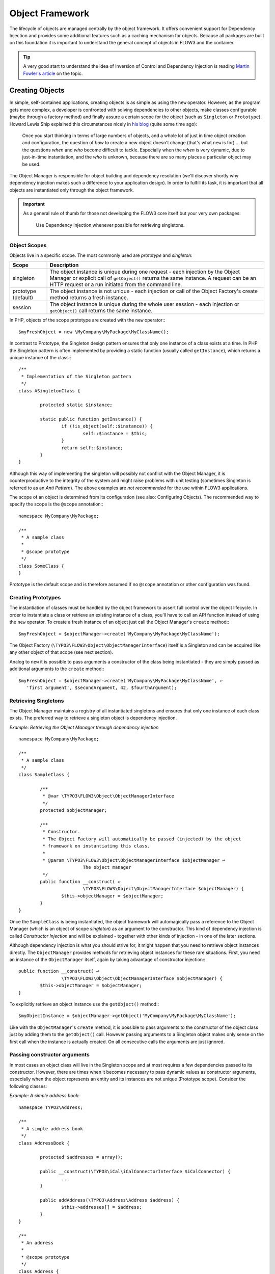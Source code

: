 ================
Object Framework
================

The lifecycle of objects are managed centrally by the object framework. It offers
convenient support for Dependency Injection and provides some additional features such as
a caching mechanism for objects. Because all packages are built on this foundation it is
important to understand the general concept of objects in FLOW3 and the container.

.. tip::

	A very good start to understand the idea of Inversion of Control and Dependency
	Injection is reading `Martin Fowler's article`_ on the topic.

Creating Objects
================

In simple, self-contained applications, creating objects is as simple as using the ``new``
operator. However, as the program gets more complex, a developer is confronted with
solving dependencies to other objects, make classes configurable (maybe through a factory
method) and finally assure a certain scope for the object (such as ``Singleton`` or
``Prototype``). Howard Lewis Ship explained this circumstances nicely in `his blog`_
(quite some time ago):

	Once you start thinking in terms of large numbers of objects, and a whole lot of just
	in time object creation and configuration, the question of *how* to create a new object
	doesn't change (that's what ``new`` is for) ... but the questions *when* and *who*
	become 	difficult to tackle. Especially when the *when* is very dynamic, due to
	just-in-time instantiation, and the *who* is unknown, because there are so many places
	a particular object may be used.

The Object Manager is responsible for object building and dependency resolution (we'll
discover shortly why dependency injection makes such a difference to your application
design). In order to fulfill its task, it is important that all objects are instantiated
only through the object framework.

.. important::

	As a general rule of thumb for those not developing the FLOW3 core itself but your very
	own packages:

		Use Dependency Injection whenever possible for retrieving singletons.

Object Scopes
-------------

Objects live in a specific scope. The most commonly used are *prototype* and *singleton*:

+---------------------+------------------------------------------------------------------+
+ Scope               + Description                                                      +
+=====================+==================================================================+
+ singleton           + The object instance is unique during one request - each          +
+                     + injection by the Object Manager or explicit call of              +
+                     + ``getObject()`` returns the same instance. A request can be an   +
+                     + HTTP request or a run initiated from the command line.           +
+---------------------+------------------------------------------------------------------+
+ prototype (default) + The object instance is not unique - each injection or call of    +
+                     + the Object Factory's create method returns a fresh instance.     +
+---------------------+------------------------------------------------------------------+
+ session             + The object instance is unique during the whole user session -    +
+                     + each injection or ``getObject()`` call returns the same instance.+
+---------------------+------------------------------------------------------------------+

In PHP, objects of the scope prototype are created with the ``new`` operator:::

	$myFreshObject = new \MyCompany\MyPackage\MyClassName();

In contrast to Prototype, the Singleton design pattern ensures that only one instance of a
class exists at a time. In PHP the Singleton pattern is often implemented by providing a
static function (usually called ``getInstance``), which returns a unique instance of the
class:::

	/**
	 * Implementation of the Singleton pattern
	 */
	class ASingletonClass {

		protected static $instance;

		static public function getInstance() {
			if (!is_object(self::$instance)) {
				self::$instance = $this;
			}
			return self::$instance;
		}
	}

Although this way of implementing the singleton will possibly not conflict with the Object
Manager, it is counterproductive to the integrity of the system and might raise problems
with unit testing (sometimes Singleton is referred to as an *Anti Pattern*).
The above examples are *not recommended* for the use within FLOW3 applications.

The scope of an object is determined from its configuration (see also: Configuring
Objects). The recommended way to specify the scope is the ``@scope`` annotation:::

	namespace MyCompany\MyPackage;

	/**
	 * A sample class
	 *
	 * @scope prototype
	 */
	class SomeClass {
	}

Prototype is the default scope and is therefore assumed if no ``@scope`` annotation or
other configuration was found.

Creating Prototypes
-------------------

The instantiation of classes must be handled by the object framework to assert full
control over the object lifecycle. In order to instantiate a class or retrieve an existing
instance of a class, you'll have to call an API function instead of using the ``new``
operator. To create a fresh instance of an object just call the Object Manager's
``create`` method:::

	$myFreshObject = $objectManager->create('MyCompany\MyPackage\MyClassName');

The Object Factory (``\TYPO3\FLOW3\Object\ObjectManagerInterface``) itself is a Singleton
and can be acquired like any other object of that scope (see next section).

Analog to ``new`` it is possible to pass arguments a constructor of the class being
instantiated - they are simply passed as additional arguments to the ``create`` method:::

	$myFreshObject = $objectManager->create('MyCompany\MyPackage\MyClassName', ↩
	   'first argument', $secondArgument, 42, $fourthArgument);

Retrieving Singletons
---------------------

The Object Manager maintains a registry of all instantiated singletons and ensures that
only one instance of each class exists. The preferred way to retrieve a singleton object
is dependency injection.

*Example: Retrieving the Object Manager through dependency injection* ::

	namespace MyCompany\MyPackage;

	/**
	 * A sample class
	 */
	class SampleClass {

		/**
		 * @var \TYPO3\FLOW3\Object\ObjectManagerInterface
		 */
		protected $objectManager;

		/**
		 * Constructor.
		 * The Object Factory will automatically be passed (injected) by the object
		 * framework on instantiating this class.
		 *
		 * @param \TYPO3\FLOW3\Object\ObjectManagerInterface $objectManager ↩
				The object manager
		 */
		public function __construct( ↩
				\TYPO3\FLOW3\Object\ObjectManagerInterface $objectManager) {
			$this->objectManager = $objectManager;
		}
	}


Once the ``SampleClass`` is being instantiated, the object framework will automagically
pass a reference to the Object Manager (which is an object of scope *singleton*) as an
argument to the constructor. This kind of dependency injection is called
*Constructor Injection* and will be explained - together with other kinds of injection -
in one of the later sections.

Although dependency injection is what you should strive for, it might happen that you need
to retrieve object instances directly. The ``ObjectManager`` provides methods for
retrieving object instances for these rare situations. First, you need an instance of the
``ObjectManager`` itself, again by taking advantage of constructor injection:::

	public function __construct( ↩
			\TYPO3\FLOW3\Object\ObjectManagerInterface $objectManager) {
		$this->objectManager = $objectManager;
	}

To explicitly retrieve an object instance use the ``getObject()`` method:::

	$myObjectInstance = $objectManager->getObject('MyCompany\MyPackage\MyClassName');

Like with the ``ObjectManager``'s ``create`` method, it is possible to pass arguments to
the constructor of the object class just by adding them to the ``getObject()`` call.
However passing arguments to a Singleton object makes only sense on the first call when
the instance is actually created. On all consecutive calls the arguments are just ignored.

Passing constructor arguments
-----------------------------

In most cases an object class will live in the Singleton scope and at most requires a few
dependencies passed to its constructor. However, there are times when it becomes necessary
to pass dynamic values as constructor arguments, especially when the object represents an
entity and its instances are not unique (Prototype scope). Consider the following
classes:

*Example: A simple address book*::

	namespace TYPO3\Address;

	/**
	 * A simple address book
	 */
	class AddressBook {

		protected $addresses = array();

		public __construct(\TYPO3\iCal\iCalConnectorInterface $iCalConnector) {
			...
		}

		public addAddress(\TYPO3\Address\Address $address) {
			$this->addresses[] = $address;
		}
	}

	/**
	 * An address
	 *
	 * @scope prototype
	 */
	class Address {

		public __construct($street, $zip, $town, $country) {
			...
		}
	}

This is admittedly not the fanciest implementation of an address book, but it should
demonstrate two things:

* The class ``\TYPO3\Address\AddressBook`` is supposed to be a Singleton and obviously
	depends on a third object type ``\TYPO3\iCal\iCalConnectorInterface`` which is possibly
	solved by Dependency Injection (will be explained in a later section).
* The class ``\TYPO3\Address\Address`` represents the address entity and its instances
	must not be unique - we surely want more than one address. The Address object also
	expects a few parameters passed to its constructor.

The following code demonstrates how this address book can be used and constructor
arguments are passed to the Address entity:

*Example: Passing constructor arguments*::

		// Explicitly fetch a unique instance of the address book (but better use
		// Dependency Injection ...):
	$myAddressBook = $objectManager->getObject('TYPO3\Address\AddressBook');

		// Create two new addresses and add them to the address book:
	$newAddress = $objectManager->create('TYPO3\Address\Address', 'Tryggevældevej', ↩
		    '2720', 'København', 'DK');
	$myAddressbook->addAddress($newAddress);

	$newAddress = $objectManager->create('TYPO3\Address\Address', 'An den Brodbänken', ↩
		   '21335', 'Lüneburg', 'DE');
	$myAddressbook->addAddress($newAddress);

Lifecycle methods
-----------------

The lifecycle of an object goes through different stages. It boils down to the following
order:

* Solve dependencies for constructor injection
* Create an instance of the object class
* Solve and inject dependencies for setter injection
* Live a happy object-life and solve exciting tasks
* Dispose the object instance

Your object might want to take some action after certain of the above steps. Whenever one
of the following methods exists in the object class, it will be invoked after the related
lifecycle step:

* No action after this step
* During instantiation the function ``__construct()`` is called (by PHP itself),
	dependencies are passed to the constructor arguments
* After all dependencies have been injected (through constructor- or setter injection)
	the object's initialization method is called. The name of this method is configurable
	and it is called regardless of whether any dependencies have been injected or not
* During the life of an object no special lifecycle methods are called
* Before destruction of the object, the function ``shutdownObject`` is called. The name of
	this method is also configurable.
* On disposal, the function ``__destruct()`` is called (by PHP itself)

We strongly recommend that you use the ``shutdownObject`` method instead of PHP's
``__destruct`` method for shutting down your object. If you used ``__destruct`` it might
happen that important parts of the framework are already unavailable. Here's a simple
example with all kinds of lifecycle methods:

* Example: Sample class with lifecycle methods*::

	class Foo {

		protected $bar;
		protected $identifier = 'Untitled';

		public function __construct() {
			echo ('Constructing object ...');
		}

		public function injectBar(\MyCompany\MyPackage\BarInterface $bar) {
			$this->bar = $bar;
		}

		public function setIdentifier($identifier) {
			$this->identifier = $identifier;
		}

		public function initializeObject() {
			echo ('Initializing object ...');
		}

		public function shutdownObject() {
			echo ('Shutting down object ...')
		}

		public function __destruct() {
			echo ('Destructing object ...');
		}
	}

::

	Constructing object ...
	Initializing object ...
	Shutting down object ...
	Destructing object ...

Object Registration and API
===========================

Object Framework API
--------------------

The object framework provides a lean API for registering, configuring and retrieving
instances of objects. Some of the methods provided are exclusively used within the
``FLOW3`` package or in unit tests and should possibly not be used elsewhere. By offering
Dependency Injection, the object framework helps you to avoid creating rigid
interdependencies between objects and allows for writing code which is hardly or even not
at all aware of the framework it is working in. Calls to the Object Manager should
therefore be the exception.

For a list of available methods please refer to the API documentation of the interface
``TYPO3\FLOW3\Object\ObjectManagerInterface``.

Object names and types
----------------------

By default, the name of an object is identical to the PHP class which contains the
object's code. A class called ``MyCompany\MyPackage\MyImplementation`` will be
automatically available as an object with the exact same name. Every part of the system
which asks for an object with a certain name will therefore - by default - get an instance
of the class of that name. It is possible to replace the original implementation of an
object by another one. In that case the class name of the new implementation will
naturally differ from the object name which stays the same at all times. In these cases it
is important to be aware of the fine difference between an object name and a class name.

If the object name equals the name of a PHP interface, it is often referred to as a
*object type*. An interface called ``MyCompany\MyPackage\MyInterface`` will be available
as an object of the same name as long as there exists one class implementing that
interface. Object types can be created and retrieved like regular objects:::

	$objectTypeInstance = $objectManager->create('MyCompany\MyPackage\MyInterface');

If exactly one class implements the ``TYPO3\SomePackage\SomeInterfaceName`` interface,
``$otherObjectInstance`` will contain an instance of that class. If zero or more than one
class implements the interface, the Object Factory will throw an exception.

The advantage of using object types instead of regular object names is the increased
flexibility: By referring to interfaces rather than classes it is possible to write code
depending on other classes without the need to be specific about the implementation. Which
implementation will actually be used can be set at a later point in time by simple means
of configuration.

Object dependencies
===================

The intention to base an application on a combination of packages and objects is to force
a clean separation of domains which are realized by dedicated objects. The less each
object knows about the internals of another object, the easier it is to modify or replace
one of them, which in turn makes the whole system flexible. In a perfect world, each of
the objects could be reused in a variety of contexts, for example independently from
certain packages and maybe even outside the FLOW3 framework.

Dependency Injection
--------------------

An important prerequisite for reusable code is already met by encouraging encapsulation
through object orientation. However, the objects are still aware of their environment as
they need to actively collaborate with other objects and the framework itself: An
authentication object will need a logger for logging intrusion attempts and the code of a
shop system hopefully consists of more than just one class. Whenever an object refers to
another directly, it adds more complexity and removes flexibility by opening new
interdependencies. It is very difficult or even impossible to reuse such hardwired classes
and it becomes a nightmare testing them.

By introducing *Dependency Injection*, these interdependencies are minimized by inverting
the control over resolving the dependencies: Instead of asking for the instance of an
object actively, the depending object just gets one *injected* by the Object Manager.
This methodology is also referred to as the "`Hollywood Principle`_": *Don't call us,
we'll call you.*. It helps in the development of code with loose coupling and high
cohesion – or in short: It makes you a better programmer.

In the context of the previous example it means that the authentication object announces
that it needs a logger which implements a certain PHP interface (for example the
``TYPO3\FLOW3\Log\Logger\BackendInterface``).
The object itself has no control over what kind of logger backend (file-logger,
sms-logger, ...) it finally gets and it doesn't have to care about it anyway as long as it
matches the expected API. As soon as the authentication object is instantiated, the object
manager will resolve these dependencies, prepare an instance of a logger backend and
inject it to the authentication object.

.. tip::

	`An article`_ by Jonathan Amsterdam discusses the difference between creating an object
	and requesting one (i.e. using ``new`` versus using dependency injection). It
	demonstrates why ``new`` should be considered as a low-level tool and outlines issues
	with polymorphism. He doesn't mention dependency injection though ...

Dependencies on other objects can be declared in the object's configuration (see section
about configuring objects) or they can be solved automatically (so called autowiring).
Generally there are two modes of dependency injection supported by FLOW3:
*Constructor Injection* and *Setter Injection*.

Constructor Injection
~~~~~~~~~~~~~~~~~~~~~

With constructor injection, the dependencies are passed as constructor arguments to the
depending object while it is instantiated. Here is an example of an object ``Foo`` which
depends on an object ``Bar``:

*Example: A simple example for Constructor Injection*::

	namespace MyCompany\MyPackage;

	class Foo {

		protected $bar;

		public function __construct(\MyCompany\MyPackage\BarInterface $bar) {
			$this->bar = $bar;
		}

		public function doSomething() {
			$this->bar->doSomethingElse();
		}
	}

So far there's nothing special about this class, it just makes sure that an instance of a
class implementing the ``\MyCompany\MyPackage\BarInterface`` is passed to the constructor.
However, this is already a quite flexible approach because the type of ``$bar`` can be
determined from outside by just passing one or the another implementation to the
constructor.

Now the FLOW3 Object Manager does some magic: By a mechanism called *Autowiring* all
dependencies which were declared in a constructor will be injected automagically if the
constructor argument provides a type definition (i.e.
``\MyCompany\MyPackage\BarInterface`` in the above example). Autowiring is activated by
default (but can be switched off), therefore all you have to do is to write your
constructor method.

The object framework can also be configured manually to inject a certain object or object
type. You'll have to do that either if you want to switch off autowiring or want to
specify a configuration which differs from would be done automatically.

*Example: Objects.yaml file for Constructor Injection*:

.. code-block:: yaml

	MyCompany\MyPackage\Foo:
	  arguments:
	    1: { object: MyCompany\MyPackage\Bar }

The three lines above define that an object instance of ``\MyCompany\MyPackage\Bar`` must
be passed to the first argument of the constructor when an instance of the object
``MyCompany\MyPackage\Foo`` is created.

Setter Injection
~~~~~~~~~~~~~~~~

With setter injection, the dependencies are passed by calling *setter methods* of the
depending object right after it has been instantiated. Here is an example of the ``Foo``
class which depends on a ``Bar`` object - this time with setter injection:

*Example: A simple example for Setter Injection*::

	namespace MyCompany\MyPackage;

	class Foo {

		protected $bar;

		public function setBar(\MyCompany\MyPackage\BarInterface $bar) {
			$this->bar = $bar;
		}

		public function doSomething() {
			$this->bar->doSomethingElse();
		}
	}

Analog to the constructor injection example, a ``BarInterface`` compatible object is
injected into the authentication object. In this case, however, the injection only takes
place after the class has been instantiated and a possible constructor method has been
called. The necessary configuration for the above example looks like this:

*Example: Objects.yaml file for Setter Injection*:

.. code-block:: yaml

	MyCompany\MyPackage\Foo:
	  properties:
	    bar: { object: MyCompany\MyPackage\BarInterface }

Unlike constructor injection, setter injection like in the above example does not offer
the autowiring feature. All dependencies have to be declared explicitly in the object
configuration. To save you from writing large configuration files, FLOW3 supports a second
type of setter methods: By convention all methods whose name start with "inject" are
considered as setters for setter injection. For those methods no further configuration is
necessary, dependencies will be autowired (if autowiring is not disabled):

*Example: The preferred way of Setter Injection, using an inject method*::

	namespace MyCompany\MyPackage;

	class Foo {

		protected $bar;

		public function injectBar(\MyCompany\MyPackage\BarInterface $bar) {
			$this->bar = $bar;
		}

		public function doSomething() {
			$this->bar->doSomethingElse();
		}
	}

Note the new method name ``injectBar`` - for the above example no further configuration is
required (but possible). Using ``inject*`` methods is the preferred way for setter
injection in FLOW3.

.. note::

	If both, a ``set*`` and a ``inject*`` method exist for the same property, the
	``inject*`` method has precedence.

.. note::

	**Constructor- or Setter Injection?**

	The natural question which arises at this point is *Should I use constructor- or setter
	injection?*. There is no answer across-the-board – it mainly depends on the situation
	and your preferences. The authors of the Java-based `Spring Framework`_ for example
	prefer Setter Injection for its flexibility. The more puristic developers of
	`PicoContainer`_ strongly plead for using Constructor Injection for its cleaner
	approach. Reasons speaking in favor of constructor injections are:

	* Constructor Injection makes a stronger dependency contract
	* It enforces a determinate state of the depending object:
	  using setter Injection, the injected object is only available after the constructor
	  has been called

	However, there might be situations in which constructor injection is not possible or
	even cumbersome:

	* If an object has many dependencies and maybe even many optional dependencies, setter
	  injection is a better solution.
	* Subclasses are not always in control over the arguments passed to the constructor or
	  might even be incapable of overriding the original constructor (FLOW3's action
	  controller is such a case). Then setter injection is your only chance to get
	  dependencies injected.
	* Setter injection can be helpful to avoid circular dependencies between objects.
	* Setters provide more flexibility to unit tests than a fixed set of constructor
	  arguments

Property Injection
~~~~~~~~~~~~~~~~~~

Setter injection is the academic, clean way to set dependencies from outside. However,
writing these setters can become quite tiresome if all they do is setting the property.
For these cases FLOW3 provides support for *Property Injection*:

*Example: Example for Property Injection*::

	namespace MyCompany\MyPackage;

	class Foo {

		/**
		 * An instance of a BarInterface compatible object.
		 *
		 * @var \MyCompany\MyPackage\BarInterface
		 * @inject
		 */
		protected $bar;

		public function doSomething() {
			$this->bar->doSomethingElse();
		}
	}

You could say that property injection is the same like setter injection – just without the
setter. The ``@inject`` annotation tells the object framework that the property is
supposed to be injected and the ``@var`` annotation specifies the type. Note that property
injection even works (and should only be used) with protected properties. The Objects
configuration for property injection is identical to the setter injection configuration.

.. note::

	If a setter method exists for the same property, it has precedence.

Setting properties directly, without a setter method, surely is convenient - but is it
clean enough? In general it is a bad idea to allow direct access to mutable properties
because you never know if at some point you need to take some action while a property is
set. And if thousands of users (or only five) use your API, it's hard to change your
design decision in favor of a setter method.

However, we don't consider injection methods as part of the public API. As you've seen,
FLOW3 takes care of all the object dependencies and the only other code working with
injection methods directly are unit tests. Therefore we consider it safe to say that you
can still switch back from property injection to setter injection without problems if it
turns out that you really need it.

Settings Injection
~~~~~~~~~~~~~~~~~~

No, this headline is not misspelled. FLOW3 offers some convenient feature which allows for
automagically injecting the settings of the current package without the need to configure
the injection. If a class contains a method called ``injectSettings`` and autowiring is
not disabled for that object, the Object Builder will retrieve the settings of the package
the object belongs to and pass it to the injectSettings method.

*Example: the magic injectSettings method*:::

	namespace MyCompany\MyPackage;

	class Foo {

		protected $settings = array();

		public function injectSettings(array $settings) {
			$this->settings = $settings;
		}

		public function doSomething() {
			var_dump($this->settings);
		}
	}

The ``doSomething`` method will output the settings of the ``MyPackage`` package.

Required and Optional Dependencies
~~~~~~~~~~~~~~~~~~~~~~~~~~~~~~~~~~

All dependencies defined in a constructor are, by its nature, required. If a dependency
can't be solved by autowiring or by configuration, FLOW3's object builder will throw an
exception.

Also *autowired setter-injected dependencies* are, by default, required. There is a way to
declare a setter-injected dependency as optional without the need to configure the
dependency in a *Objects* configuration file. If an optional dependency can't be solved,
it just won't be injected and it is the developer's responsibility to test for the
availability of the desired object. FLOW3 uses the @optional annotation for this purpose:

*Example: Marking a setter-injected dependency as optional*:::

	namespace MyCompany\MyPackage;

	/**
	 * A very fooish class
	 */
	class Foo {

		/**
		 * @var \MyCompany\MyPackage\BarInterface
		 */
		protected $bar;

		/**
		 * Injects a bar-ish object
		 *
		 * @param \MyCompany\MyPackage\BarInterface $bar a kind of Bar object
		 * @return void
		 * @optional
		 */
		public function injectBar(\MyCompany\MyPackage\BarInterface $bar) {
			$this->bar = $bar;
		}

		/**
		 * A method which does something
		 *
		 * @return void
		 */
		public function doSomething() {
			$this->bar->doSomethingElse();
		}
	}

Due to the @optional annotation, the injection of a ``Bar`` object is now no longer
required. If the object builder can't autowire an object for this injection method, it
will now no longer throw an exception.

Dependency Resolution
~~~~~~~~~~~~~~~~~~~~~

The dependencies between objects are only resolved during the instantiation process.
Whenever a new instance of an object class needs to be created, the object configuration
is checked for possible dependencies. If there is any, the required objects are built and
only if all dependencies could be resolved, the object class is finally instantiated and
the dependency injection takes place.

During the resolution of dependencies it might happen that circular dependencies occur. If
an object A requires an object B to be injected to its constructor and then again object B
requires a object A likewise passed as a constructor argument, none of the two classes can
be instantiated due to the mutual dependency. Although it is technically possible (albeit
quite complex) to solve this type of reference, FLOW3's policy is not to allow circular
dependencies at all. As a workaround you can use setter injection instead of Constructor
Injection for either one or both of the objects causing the trouble.

Configuring objects
===================

The behavior of objects significantly depends on their configuration. During the
initialization process all classes found in the various *Classes/* directories are
registered as objects and an initial configuration is prepared. In a second step, other
configuration sources are queried for additional configuration options. Definitions found
at these sources are added to the base configuration in the following order:

* If they exist, the *<PackageName>/Configuration/Objects.\** will be included.
* Additional configuration defined in the global *Configuration/* directory is applied.

Currently there are three important situations in which you want to configure objects:

* Override one object implementation with another
* Set the active implementation for an object type
* Explicitly define and configure dependencies to other objects

Configuration Sources
---------------------

As already mentioned, the configuration for each object is compiled from different
sources. Most options are set implicitly through reflection and analysis of annotations
while others are defined in *Objects.yaml* files.

Objects.yaml
~~~~~~~~~~~~

If a file named *Objects.yaml* exists in the *Configuration* directory
of a package, it will be included during the configuration process. The YAML file should
stick to FLOW3's general rules for YAML-based configuration.

*Example: Sample Objects.yaml file*:

.. code-block:: yaml

	#                                                                        #
	# Object Configuration for the MyPackage package                         #
	#                                                                        #

	# @package MyPackage

	MyCompany\MyPackage\Foo:
	  arguments:
	    1: { object: MyCompany\MyPackage\Baz }
	    2: { value: "some string" }
	    3: { value: false }
	  properties:
	    bar: { object: MyCompany\MyPackage\BarInterface }
	    enableCache: { setting: MyPackage.Cache.enable }

Annotations
~~~~~~~~~~~

A very convenient way to configure certain aspects of objects are annotations. You write
down the configuration directly where it takes effect: in the class file. However, this
way of configuring objects is not really flexible, as it is hard coded. That's why only
those options can be set through annotations which are part of the class design and won't
change afterwards. Currently ``scope``, ``inject`` and ``autowiring`` are the only
supported annotations.

It's up to you defining the scope in the class directly or doing it in a *Objects.yaml*
configuration file – both have the same effect. We recommend using annotations in this
case, as the scope usually is a design decision which is very unlikely to be changed.

*Example: Sample scope annotation*::

	/**
	 * This is my great class.
	 *
	 * @scope prototype
	 */
	class SomeClass {

	}

*Example: Sample autowiring annotation for a class*::

	/**
	 * This turns off autowiring for the whole class:
	 *
	 * @autowiring off
	 */
	class SomeClass {

	}

*Example: Sample autowiring annotation for a method*::

	/**
	 * This turns off autowiring for a single method:
	 *
	 * @param \TYPO3\Foo\Bar $bar
	 * @autowiring off
	 */
	public function injectMySpecialDependency(\TYPO3\Foo\Bar $bar) {

	}

Overriding Object Implementations
---------------------------------

One advantage of componentry is the ability to replace objects by others without any bad
impact on those parts depending on them. A prerequisite for replaceable objects is that
their classes implement a common `interface`_ which defines the public API of the original
object. Other objects which implement the same interface can then act as a true
replacement for the original object without the need to change code anywhere in the
system. If this requirement is met, the only necessary step to replace the original
implementation with a substitute is to alter the object configuration and set the class
name to the new implementation.

To illustrate this circumstance, consider the following classes:

*Example: A simple Greeter class*::

	namespace MyCompany\MyPackage;

	class Greeter {
		public function sayHelloTo($name) {
			echo('Hello ' . $name);
		}
	}

During initialization the above class will automatically be registered as the object
``MyCompany\MyPackage\Greeter`` and is available to other objects. In the class code of
another object you might find these lines:

*Example: Code using the object MyCompany\MyPackage\Greeter*::

	  // Use setter injection for fetching an instance
	  // of the \MyCompany\MyPackage\Greeter object:
	public function injectGreeter(\MyCompany\MyPackage\Greeter $greeter) {
		$this->greeter = $greeter;
	}

	public function someAction() {
		$this->greeter->sayHelloTo('Heike');
	}

Great, that looks all fine and dandy but what if we want to use the much better object
``\TYPO3\OtherPackage\GreeterWithCompliments``? Well, you just configure the object
``\MyCompany\MyPackage\Greeter`` to use a different class:

*Example: Objects.yaml file for object replacement*::

	  // Change the name of the class which
	  // represents the object MyCompany\MyPackage\Greeter
	MyCompany\MyPackage\Greeter: className: TYPO3\OtherPackage\GreeterWithCompliments

Now all objects who ask for a traditional greeter will get the more polite version.
However, there comes a sour note with the above example: We can't be sure that the
``GreeterWithCompliments`` class really provides the necessary ``sayHello()`` method.
The solution is to let both implementations implement the same interface:

*Example: The Greeter object type*::

	namespace MyCompany\MyPackage;

	interface GreeterInterface {
		public function sayHelloTo($name);
	}

	class Greeter implements \MyCompany\MyPackage\GreeterInterface {
		public function sayHelloTo($name) {
			echo('Hello ' . $name);
		}
	}

	namespace TYPO3\OtherPackage;

	class GreeterWithCompliments implements \MyCompany\MyPackage\GreeterInterface{
		public function sayHelloTo($name) {
			echo('Hello ' . $name . '! You look so great!');
		}
	}

Instead of referring to the original implementation directly we can now refer to the
interface. In this case we call the object name a *object type* because it contains the
name of a PHP interface.

*Example: Code using the object type MyCompany\MyPackage\GreeterInterface*::

	  // Use setter injection for fetching an instance ↩
	  // of the \MyCompany\MyPackage\Greeter object:
	public function injectGreeter(\MyCompany\MyPackage\GreeterInterface $greeter) {
		$this->greeter = $greeter;
	}

	public function someAction() {
		$greeter->sayHelloTo('Heike');
	}

Finally we have to set which implementation of the ``MyCompany\MyPackage\GreeterInterface``
should be active:

*Example: Objects.yaml file for object type definition*:

.. code-block:: yaml

	MyCompany\MyPackage\GreeterInterface:
	  className: 'TYPO3\OtherPackage\GreeterWithCompliments'

Configuring Injection
---------------------

The object framework allows for injection of straight values, objects (i.e. dependencies)
or settings either by passing them as constructor arguments during instantiation of the
object class or by calling a setter method which sets the wished property accordingly. The
necessary configuration for injecting objects is usually generated automatically by the
*autowiring* capabilities of the Object Builder. Injection of straight values or settings,
however, requires some explicit configuration.

Injection Values
~~~~~~~~~~~~~~~~

Regardless of what injection type is used (constructor or setter injection), there are
three kinds of value which can be injected:

* *value*: static value of a simple type. Can be string, integer, boolean or array and is
  passed on as is.
* *object*: name of an objects (or object type) which represents a dependency.
  Dependencies of the injected object are resolved and an instance of the object is
  passed along.
* *setting*: setting defined in one of the *Settings.\** files. A path separated by dots
  ``.``" specifies which setting to inject.

Constructor Injection
~~~~~~~~~~~~~~~~~~~~~

Arguments for constructor injection are defined through the *arguments* option. Each
argument is identified by its position, counting starts with 1.

*Example: Sample class for Constructor Injection*::

	namespace MyCompany\MyPackage;

	class Foo {

		protected $bar;
		protected $identifier;
		protected $enableCache;

		public function __construct(\MyCompany\MyPackage\BarInterface $bar, $identifier, ↩
			    $enableCache) {
			$this->bar = $bar;
			$this->identifier = $identifier;
			$this->enableCache = $enableCache;
		}

		public function doSomething() {
			$this->bar->doSomethingElse();
		}
	}

*Example: Sample configuration for Constructor Injection*:

.. code-block:: yaml

	MyCompany\MyPackage\Foo:
	  arguments:
	    1: { object: MyCompany\MyPackage\Bar }
	    2: { value: "some string" }
	    3: { setting: "MyPackage.Cache.enable" }

.. note::

	It is usually not necessary to configure injection of objects explicitly. It is much
	more convent to just declare the type of the constructor arguments (like
	``MyCompany\MyPackage\BarInterface`` in the above example) and let the autowiring
	feature configure and resolve the dependencies for you.

Setter Injection
~~~~~~~~~~~~~~~~

The following class and the related *Objects.yaml* file demonstrate the syntax for the
definition of setter injection:

*Example: Sample class for Setter Injection*::

	namespace MyCompany\MyPackage;

	class Foo {

		protected $bar;
		protected $identifier = 'Untitled';
		protected $enableCache = FALSE;

		public function injectBar(\MyCompany\MyPackage\BarInterface $bar) {
			$this->bar = $bar;
		}

		public function setIdentifier($identifier) {
			$this->identifier = $identifier;
		}

		public function setEnableCache($enableCache) {
			$this->enableCache = $enableCache;
		}

		public function doSomething() {
			$this->bar->doSomethingElse();
		}
	}

*Example: Sample configuration for Setter Injection*:

.. code-block:: yaml

	MyCompany\MyPackage\Foo:
	  properties:
	    bar: { object: MyCompany\MyPackage\Bar }
	    identifier: { value: "some string" }
	    enableCache: { setting: "MyPackage.Cache.enable" }

As you can see, it is important that a setter method with the same name as the property,
preceded by "inject" or "set" exists. It doesn't matter though, if you choose "inject" or
"set", except that "inject" has the advantage of being autowireable. As a rule of thumb we
recommend using "inject" for required ependencies and values and "set" for optional
properties.

Injection of Objects Specified in Settings
~~~~~~~~~~~~~~~~~~~~~~~~~~~~~~~~~~~~~~~~~~

In some cases it might be convenient to specify the name of the object to be injected in
the *settings* rather than in the objects configuration. This can be achieved by
specifying the settings path instead of the object name:

*Example: Injecting an object specified in the settings*:

.. code-block:: yaml

	MyCompany\MyPackage\Foo:
	  properties:
	    bar: { object: MyPackage.fooStuff.barImplementation }

*Example: Settings.yaml of MyPackage*:

.. code-block:: yaml

	fooStuff:
	  barImplementation: MyCompany\MyPackage\Bars\ASpecialBar

Nested Object Configuration
~~~~~~~~~~~~~~~~~~~~~~~~~~~

While autowiring and automatic dependency injection offers a great deal of convenience, it
is sometimes necessary to have a fine grained control over which objects are injected with
which third objects injected.

Consider a FLOW3 cache object, a ``VariableCache`` for example: the cache itself depends
on a cache backend which on its part requires a few settings passed to its constructor -
this readily prepared cache should now be injected into another object. Sounds complex?
With the objects configuration it is however possible to configure even that nested object
structure:

*Example: Nesting object configuration*:

.. code-block:: yaml

	MyCompany\MyPackage\Controller\StandardController:
	  properties:
	    cache:
	      object:
	        name: TYPO3\FLOW3\Cache\VariableCache
	        arguments:
	          1: value: MyCache
	          2: 
	            object:
	              name: TYPO3\FLOW3\Cache\Backend\File 
	              properties:
	                cacheDirectory: value: /tmp/

Disabling Autowiring
~~~~~~~~~~~~~~~~~~~~

Injecting dependencies is a common task. Because FLOW3 can detect the type of dependencies
a constructor needs, it automatically configures the object to ensure that the necessary
objects are injected. This automation is called *autowiring* and is enabled by default for
every object. As long as autowiring is in effect, the Object Builder will try to autowire
all constructor arguments and all methods named after the pattern ``inject*``.

If, for some reason, autowiring is not wanted, it can be disabled by setting an option in
the object configuration:

*Example: Turning off autowiring support in Objects.yaml*:

.. code-block:: yaml

	MyCompany\MyPackage\MyObject:
	  autowiring: off;

Autowiring can also be switched on or off through the ``@autowiring`` annotation - either
in the DocComment block of a whole class or of a single method. For the latter the
annotation only has an effect when used in comment blocks of a constructor or of a method
whose name starts with ``inject``.

Custom Factories
~~~~~~~~~~~~~~~~

Complex objects might require a custom factory which takes care of all important settings
and dependencies. As we have seen previously, a cache consists of a frontend, a backend
and configuration options for that backend. Instead of creating and configuring these
objects on your own, you can use the ``TYPO3\FLOW3\Cache\CacheFactory`` which provides a
convenient ``create`` method taking care of all the rest::

	$myCache = $cacheFactory->create('MyCache', 'TYPO3\FLOW3\Cache\VariableCache', ↩
	    'TYPO3\FLOW3\Cache\Backend\File', array('cacheDirectory' => '/tmp'));

It is possible to specify for each object if it should be created by a custom factory
rather than the Object Builder. Consider the following configuration:

*Example: Sample configuration for a Custom Factory*:

.. code-block:: yaml

	TYPO3\FLOW3\Cache\CacheInterface:
	  factoryObjectName: TYPO3\FLOW3\Cache\CacheFactory
	  factoryMethodName: create

From now on the Cache Factory's ``create`` method will be called each time an object of
type ``CacheInterface`` needs to be instantiated. If arguments were passed to the
``getObject`` or ``create`` method, they will be passed through to the custom factory
method:

*Example: YAML configuration for a Custom Factory with default arguments*:

.. code-block:: yaml

	TYPO3\FLOW3\Cache\CacheInterface:
	  factoryObjectName: TYPO3\FLOW3\Cache\CacheFactory
	  arguments:
	    2: value: TYPO3\FLOW3\Cache\VariableCache
	    3: value: TYPO3\FLOW3\Cache\Backend\File
	    4: value: { cacheDirectory: /tmp }

*Example: PHP code using the custom factory*::

	$myCache = $objectManager->create('MyCache');

``$objectManager`` is a reference to the ``TYPO3\FLOW3\Object\ObjectManager``. The
argument with the value ``MyCache`` is passed to the Cache Factory as the first parameter.
The required second and third argument and the optional fourth parameter are automatically
built from the values defined in the object configuration.

Name of Lifecycle Methods
~~~~~~~~~~~~~~~~~~~~~~~~~

The default name of a lifecycle methods is ``initializeObject`` and ``shutdownObject``.
If these methods exist, the initialization method will be called after the object has been
instantiated or recreated and all dependencies are injected and the shutdown method is
called before the Object Manager quits its service.

As the initialization method is being called after creating an object *and* after
recreating/reconstituting an object, there are cases where different code should be
executed. That is why the initialization method gets a parameter, which is one of the
``\TYPO3\FLOW3\Object\ObjectManagerInterface::INITIALIZATIONCAUSE_*`` constants:

* ``\TYPO3\FLOW3\Object\ObjectManagerInterface::INITIALIZATIONCAUSE_CREATED``
	if the object is newly created (i.e. the constructor has been called)
* ``\TYPO3\FLOW3\Object\ObjectManagerInterface::INITIALIZATIONCAUSE_RECREATED``
	if the 	object has been recreated/reconstituted (i.e. the constructor has not been
	called)

The name of both methods is configurable per object for situations you don't have control
over the name of your initialization method (maybe, because you are integrating legacy
code):

*Example: Objects.yaml configuration of the initialization and shutdown method*:

.. code-block:: yaml

	MyCompany\MyPackage\MyObject:
	  lifecycleInitializationMethod: myInitializeMethodname
	  lifecycleShutdownMethod: myShutdownMethodname

.. _Martin Fowler's article: http://martinfowler.com/articles/injection.html
.. _his blog:                http://tapestryjava.blogspot.com/2004/08/dependency-injection-mirror-of-garbage.html
.. _Hollywood Principle:     http://en.wikipedia.org/wiki/Hollywood_Principle
.. _An article:              http://www.ddj.com/dept/java/184405016
.. _Spring Framework:        http://www.springframework.org
.. _PicoContainer:           http://www.picocontainer.org
.. _interface:               http://www.php.net/manual/en/language.oop5.interfaces.php